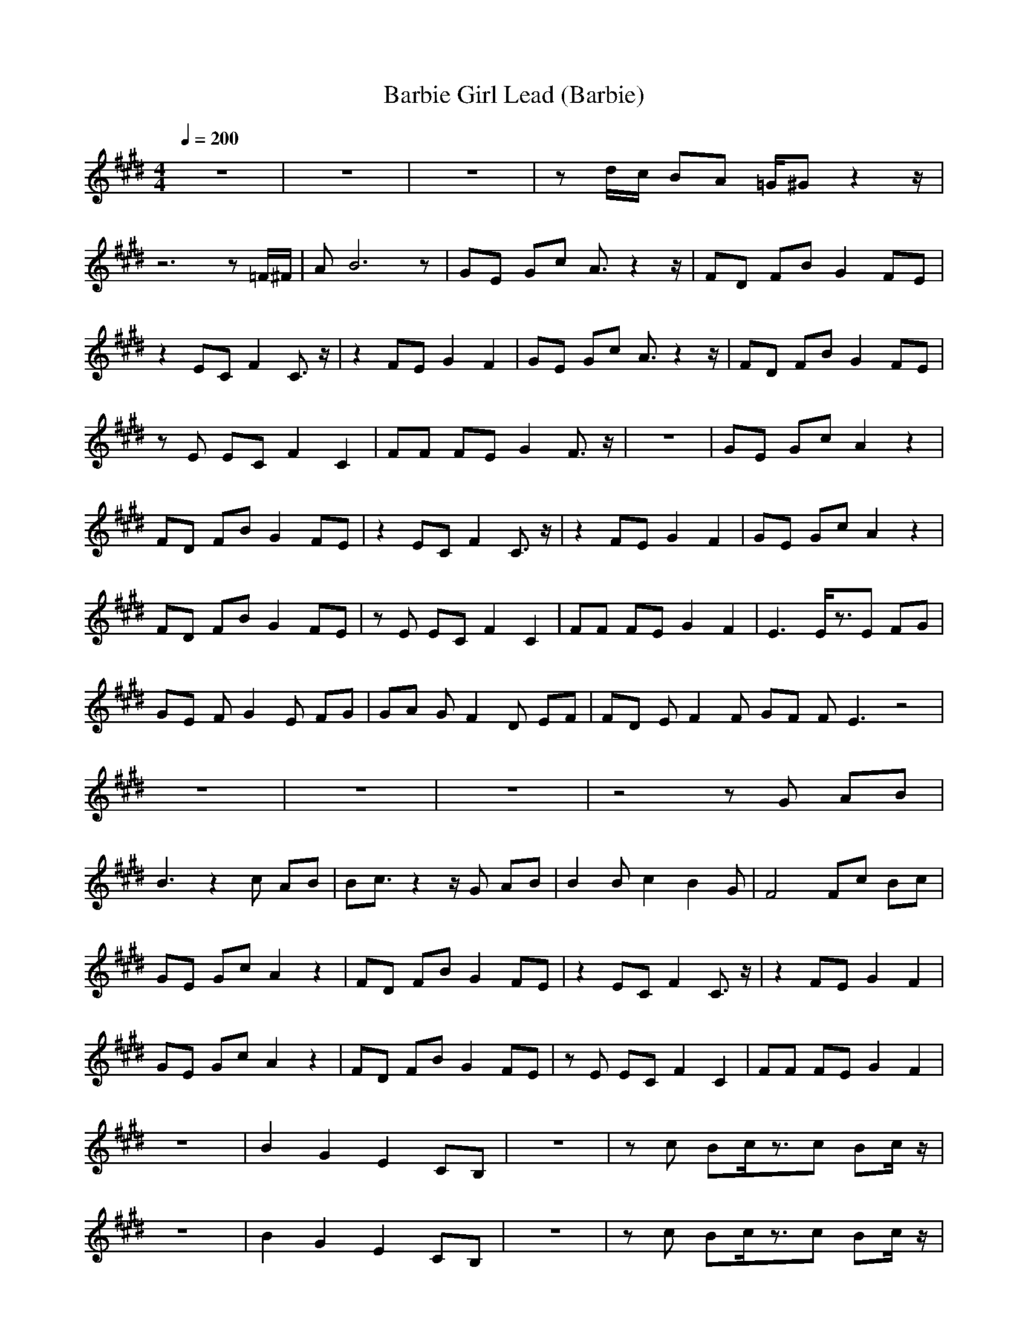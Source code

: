X:1
T:Barbie Girl Lead (Barbie)
M:4/4
L:1/8
Q:1/4=200
K:E
z8|z8|z8|zd/2c/2 BA =G/2^Gz2z/2|
z6 z=F/2^F/2|AB6z|GE Gc A3/2z2z/2|FD FB G2 FE|
z2 EC F2 C3/2z/2|z2 FE G2 F2|GE Gc A3/2z2z/2|FD FB G2 FE|
zE EC F2 C2|FF FE G2 F3/2z/2|z8|GE Gc A2 z2|
FD FB G2 FE|z2 EC F2 C3/2z/2|z2 FE G2 F2|GE Gc A2 z2|
FD FB G2 FE|zE EC F2 C2|FF FE G2 F2|E3E/2z3/2E FG|
GE FG2E FG|GA GF2D EF|FD EF2F GF FE3 z4|
z8|z8|z8|z4 zG AB|
B3z2c AB|Bc3/2z2z/2G AB |B2 Bc2B2G|F4 Fc Bc|
GE Gc A2 z2|FD FB G2 FE|z2 EC F2 C3/2z/2|z2 FE G2 F2|
GE Gc A2 z2|FD FB G2 FE|zE EC F2 C2|FF FE G2 F2|
z8|B2 G2 E2 CB,|z8|zc Bc/2z3/2c Bc/2z/2|
z8|B2 G2 E2 CB,|z8|zc Bc/2z3/2c Bc/2z/2|
z4 zE FG |GE FG2E FG |GA GF2D EF |FD EF2F GF |
FE3 z4|z8|z8|z8|
z4 zG AB |B3z2c AB |Bc3/2z2z/2G AB |B2 Bc2B2G|
F4 Fc Bc/2z/2|z8|B2 G2 E2 CB,|z8|
zc Bc/2z3/2c Bc/2z/2|z8|B2 G2 E2 CB,|z8|
zc Bc/2z3/2c Bc|GE Gc A2 z2|FD FB G2 FE|z2 EC F2 C3/2z/2|
z2 FE G2 F2|GE Gc A2 z2|FD FB G2 FE|zE EC F2 C2|
FF FE G2 F2|GE Gc A2 z2|FD FB G2 FE|z2 EC F2 C3/2z/2|
z2 FE G2 F2|GE Gc A2 z2|FD FB G2 FE|zE EC F2 C2|
FF FE G2 F2|z8|B2 G2 E2 CB,|z8|
zc Bc/2z3/2c Bc/2z/2|z8|B2 G2 E2 CB,|z8|
zc Bc/2z3/2c Bc/2z/2|zc BA cB2G |G3G/2z4z/2|z8|
zg f/2d/2c Bc2c/2 |